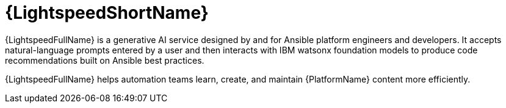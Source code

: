 :_mod-docs-content-type: CONCEPT

[id="con-gs-ansible-lightspeed"]

= {LightspeedShortName}

{LightspeedFullName} is a generative AI service designed by and for Ansible platform engineers and developers. 
It accepts natural-language prompts entered by a user and then interacts with IBM watsonx foundation models to produce code recommendations built on Ansible best practices.

{LightspeedFullName} helps automation teams learn, create, and maintain {PlatformName} content more efficiently.
